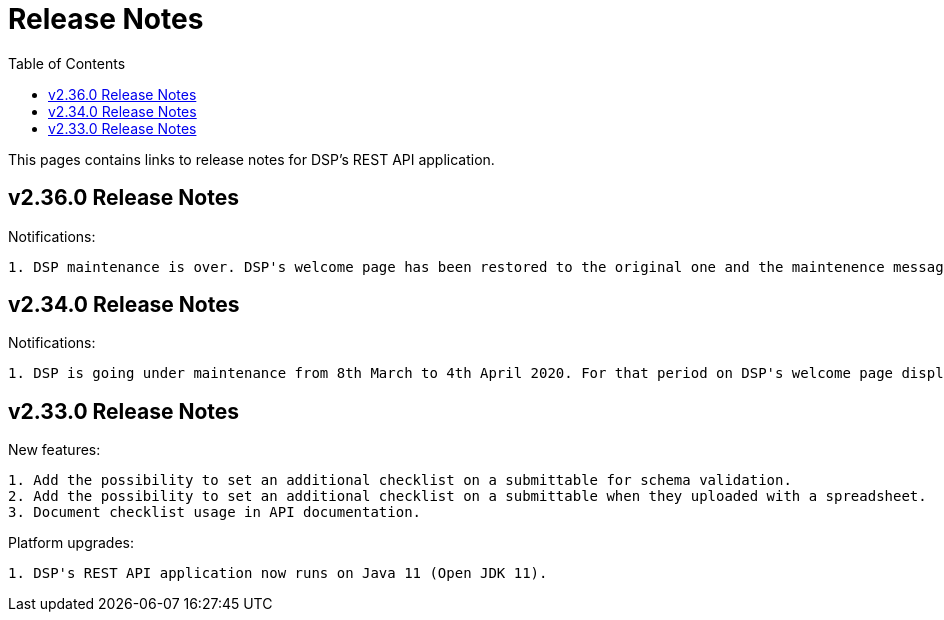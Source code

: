 = [.ebi-color]#Release Notes#
:toc: auto

This pages contains links to release notes for DSP's REST API application.

[[section]]
== v2.36.0 Release Notes

Notifications:
----------------
1. DSP maintenance is over. DSP's welcome page has been restored to the original one and the maintenence message has been removed.
----------------



[[section]]
== v2.34.0 Release Notes

Notifications:
----------------
1. DSP is going under maintenance from 8th March to 4th April 2020. For that period on DSP's welcome page displays a message regarding to this maintenance.
----------------

[[section]]
== v2.33.0 Release Notes

New features: 
----------------
1. Add the possibility to set an additional checklist on a submittable for schema validation.
2. Add the possibility to set an additional checklist on a submittable when they uploaded with a spreadsheet.
3. Document checklist usage in API documentation.
----------------

Platform upgrades:
--------------
1. DSP's REST API application now runs on Java 11 (Open JDK 11).
--------------
